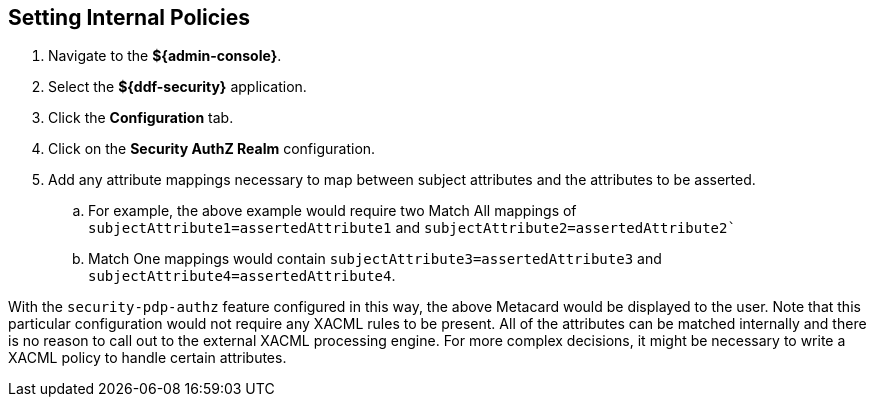 :title: Setting Internal Policies
:type: subConfiguration
:status: published
:parent: Configuring Catalog Filtering Policies
:summary: Setting Internal Policies.
:order: 00

== {title}

. Navigate to the *${admin-console}*.
. Select the *${ddf-security}* application.
. Click the *Configuration* tab.
. Click on the *Security AuthZ Realm* configuration.
. Add any attribute mappings necessary to map between subject attributes and the attributes to be asserted.
.. For example, the above example would require two Match All mappings of `subjectAttribute1=assertedAttribute1` and `subjectAttribute2=assertedAttribute2``
.. Match One mappings would contain `subjectAttribute3=assertedAttribute3` and `subjectAttribute4=assertedAttribute4`.

With the `security-pdp-authz` feature configured in this way, the above Metacard would be displayed to the user.
Note that this particular configuration would not require any XACML rules to be present.
All of the attributes can be matched internally and there is no reason to call out to the external XACML processing engine.
For more complex decisions, it might be necessary to write a XACML policy to handle certain attributes.
